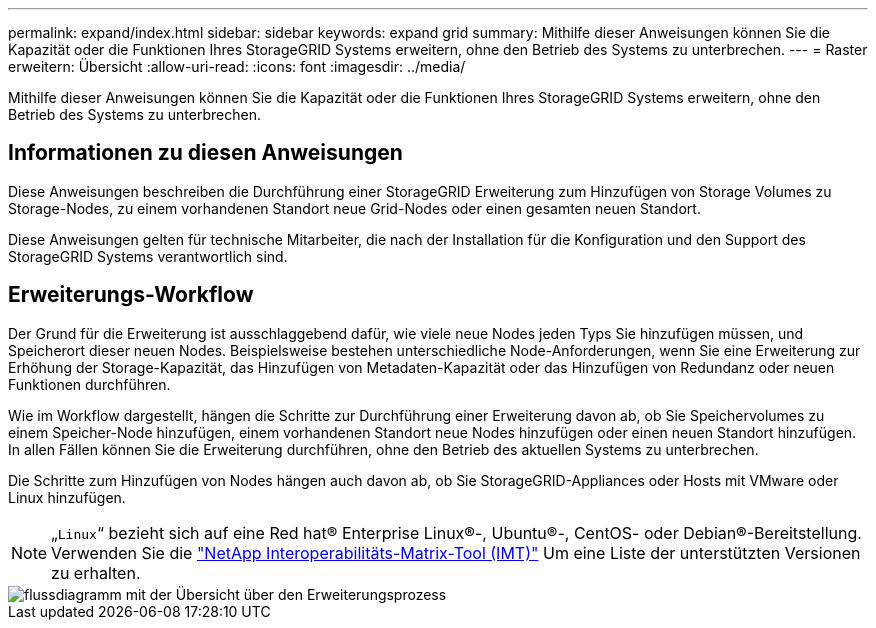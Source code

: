 ---
permalink: expand/index.html 
sidebar: sidebar 
keywords: expand grid 
summary: Mithilfe dieser Anweisungen können Sie die Kapazität oder die Funktionen Ihres StorageGRID Systems erweitern, ohne den Betrieb des Systems zu unterbrechen. 
---
= Raster erweitern: Übersicht
:allow-uri-read: 
:icons: font
:imagesdir: ../media/


[role="lead"]
Mithilfe dieser Anweisungen können Sie die Kapazität oder die Funktionen Ihres StorageGRID Systems erweitern, ohne den Betrieb des Systems zu unterbrechen.



== Informationen zu diesen Anweisungen

Diese Anweisungen beschreiben die Durchführung einer StorageGRID Erweiterung zum Hinzufügen von Storage Volumes zu Storage-Nodes, zu einem vorhandenen Standort neue Grid-Nodes oder einen gesamten neuen Standort.

Diese Anweisungen gelten für technische Mitarbeiter, die nach der Installation für die Konfiguration und den Support des StorageGRID Systems verantwortlich sind.



== Erweiterungs-Workflow

Der Grund für die Erweiterung ist ausschlaggebend dafür, wie viele neue Nodes jeden Typs Sie hinzufügen müssen, und Speicherort dieser neuen Nodes. Beispielsweise bestehen unterschiedliche Node-Anforderungen, wenn Sie eine Erweiterung zur Erhöhung der Storage-Kapazität, das Hinzufügen von Metadaten-Kapazität oder das Hinzufügen von Redundanz oder neuen Funktionen durchführen.

Wie im Workflow dargestellt, hängen die Schritte zur Durchführung einer Erweiterung davon ab, ob Sie Speichervolumes zu einem Speicher-Node hinzufügen, einem vorhandenen Standort neue Nodes hinzufügen oder einen neuen Standort hinzufügen. In allen Fällen können Sie die Erweiterung durchführen, ohne den Betrieb des aktuellen Systems zu unterbrechen.

Die Schritte zum Hinzufügen von Nodes hängen auch davon ab, ob Sie StorageGRID-Appliances oder Hosts mit VMware oder Linux hinzufügen.


NOTE: „`Linux`“ bezieht sich auf eine Red hat® Enterprise Linux®-, Ubuntu®-, CentOS- oder Debian®-Bereitstellung. Verwenden Sie die https://imt.netapp.com/matrix/#welcome["NetApp Interoperabilitäts-Matrix-Tool (IMT)"^] Um eine Liste der unterstützten Versionen zu erhalten.

image::../media/expansion_workflow.png[flussdiagramm mit der Übersicht über den Erweiterungsprozess]
